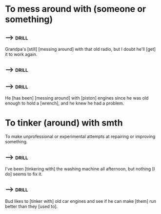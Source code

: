 
* To mess around with (someone or something)

** -->                                                                :drill:
  :PROPERTIES:
  :DRILL_CARD_TYPE: hide1cloze
  :END:

  Grandpa's [still] [messing around] with that old radio, but I doubt
  he'll [get] it to work again.


** -->                                                                :drill:
  :PROPERTIES:
  :DRILL_CARD_TYPE: hide1cloze
  :END:


** -->                                                                :drill:
  :PROPERTIES:
  :DRILL_CARD_TYPE: hide1cloze
  :END:

  He [has been] [messing around] with [piston] engines since he was
  old enough to hold a [wrench], and he knew he had a problem.

* To tinker (around) with smth

  To make unprofessional or experimental attempts at repairing or
  improving something.

** -->                                                                :drill:
  :PROPERTIES:
  :DRILL_CARD_TYPE: hide1cloze
  :END:

  I've been [tinkering with] the washing machine all afternoon, but
  nothing [I do] seems to fix it.


** -->                                                                :drill:
  :PROPERTIES:
  :DRILL_CARD_TYPE: hide1cloze
  :END:

  Bud likes to [tinker with] old car engines and see if he can make
  [them] run better than they [used to].

